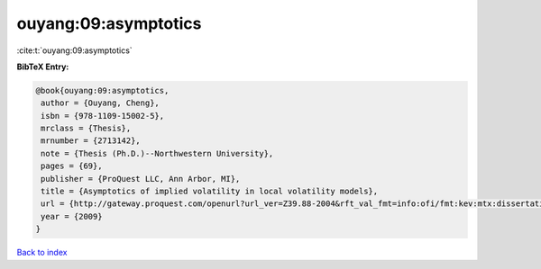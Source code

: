ouyang:09:asymptotics
=====================

:cite:t:`ouyang:09:asymptotics`

**BibTeX Entry:**

.. code-block:: bibtex

   @book{ouyang:09:asymptotics,
    author = {Ouyang, Cheng},
    isbn = {978-1109-15002-5},
    mrclass = {Thesis},
    mrnumber = {2713142},
    note = {Thesis (Ph.D.)--Northwestern University},
    pages = {69},
    publisher = {ProQuest LLC, Ann Arbor, MI},
    title = {Asymptotics of implied volatility in local volatility models},
    url = {http://gateway.proquest.com/openurl?url_ver=Z39.88-2004&rft_val_fmt=info:ofi/fmt:kev:mtx:dissertation&res_dat=xri:pqdiss&rft_dat=xri:pqdiss:3355709},
    year = {2009}
   }

`Back to index <../By-Cite-Keys.rst>`_
